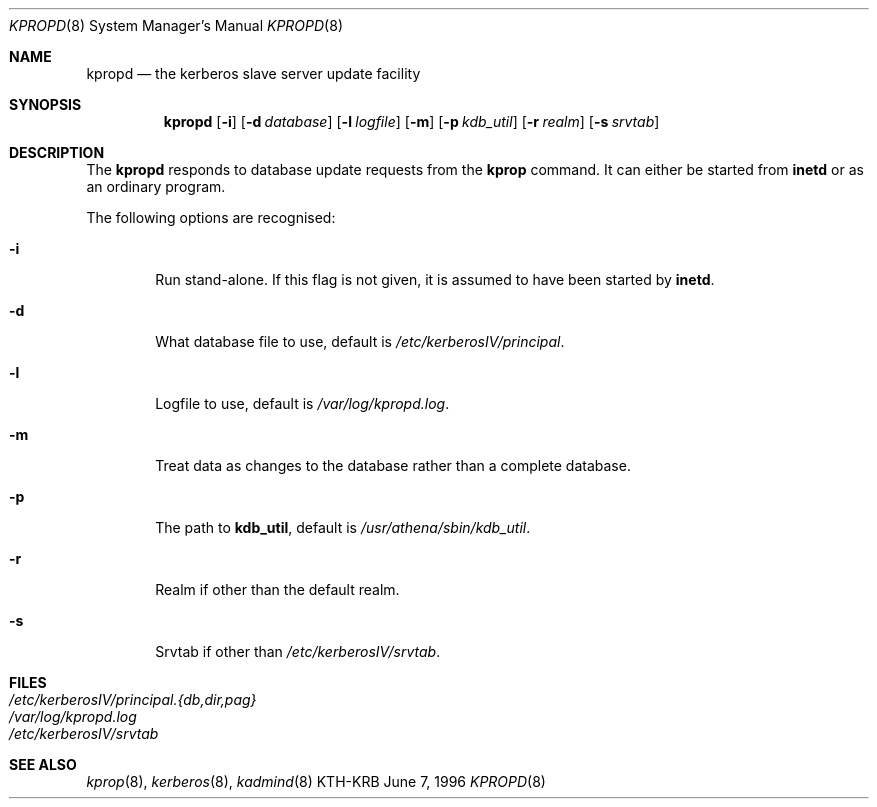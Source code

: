 .\" $KTH: kpropd.8,v 1.2 1997/02/07 22:04:55 assar Exp $
.\"
.Dd June 7, 1996
.Dt KPROPD 8
.Os KTH-KRB
.Sh NAME
.Nm kpropd
.Nd
the kerberos slave server update facility
.Sh SYNOPSIS
.Nm
.Op Fl i
.Op Fl d Ar database
.Op Fl l Ar logfile
.Op Fl m
.Op Fl p Ar kdb_util
.Op Fl r Ar realm
.Op Fl s Ar srvtab
.Sh DESCRIPTION
The
.Nm
responds to database update requests from the
.Nm kprop
command. It can either be started from
.Nm inetd
or as an ordinary program.

The following options are recognised:

.Bl -tag -width xxxx
.It Fl i
Run stand-alone.  If this flag is not given, it is assumed to have
been started by
.Nm inetd .
.It Fl d
What database file to use, default is
.Pa /etc/kerberosIV/principal .
.It Fl l
Logfile to use, default is
.Pa /var/log/kpropd.log .
.It Fl m
Treat data as changes to the database rather than a complete database.
.It Fl p
The path to
.Nm kdb_util ,
default is
.Pa /usr/athena/sbin/kdb_util .
.It Fl r
Realm if other than the default realm.
.It Fl s
Srvtab if other than
.Pa /etc/kerberosIV/srvtab .
.El
.Sh FILES
.Bl -tag -width indent -compact
.It Pa /etc/kerberosIV/principal.{db,dir,pag}
.It Pa /var/log/kpropd.log
.It Pa /etc/kerberosIV/srvtab
.El
.Sh SEE ALSO
.Xr kprop 8 ,
.Xr kerberos 8 ,
.Xr kadmind 8
